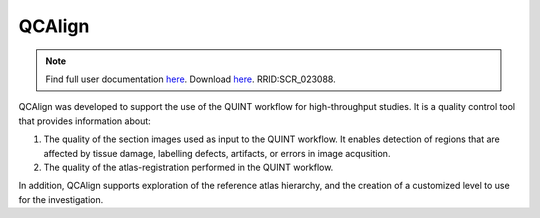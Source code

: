 **QCAlign**
------------

.. note::
   Find full user documentation `here <https://qcalign.readthedocs.io/en/latest/>`_.
   Download `here <https://www.nitrc.org/projects/qcalign>`_. RRID:SCR_023088.

QCAlign was developed to support the use of the QUINT workflow for high-throughput studies. It is a quality control tool that provides information about:

1. The quality of the section images used as input to the QUINT workflow. It enables detection of regions that are affected by tissue damage, labelling defects, artifacts, or errors in image acqusition.

2. The quality of the atlas-registration performed in the QUINT workflow.

In addition, QCAlign supports exploration of the reference atlas hierarchy, and the creation of a customized level to use for the investigation. 
